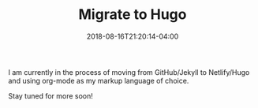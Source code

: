 #+TITLE: Migrate to Hugo
#+DESCRIPTION: Migration from Jekyll to Hugo
#+CATEGORIES: blog
#+TAGS: hugo, org-mode
#+DATE: 2018-08-16T21:20:14-04:00
#+DRAFT: false

I am currently in the process of moving from GitHub/Jekyll to Netlify/Hugo and using org-mode as my markup language of choice.

Stay tuned for more soon!
